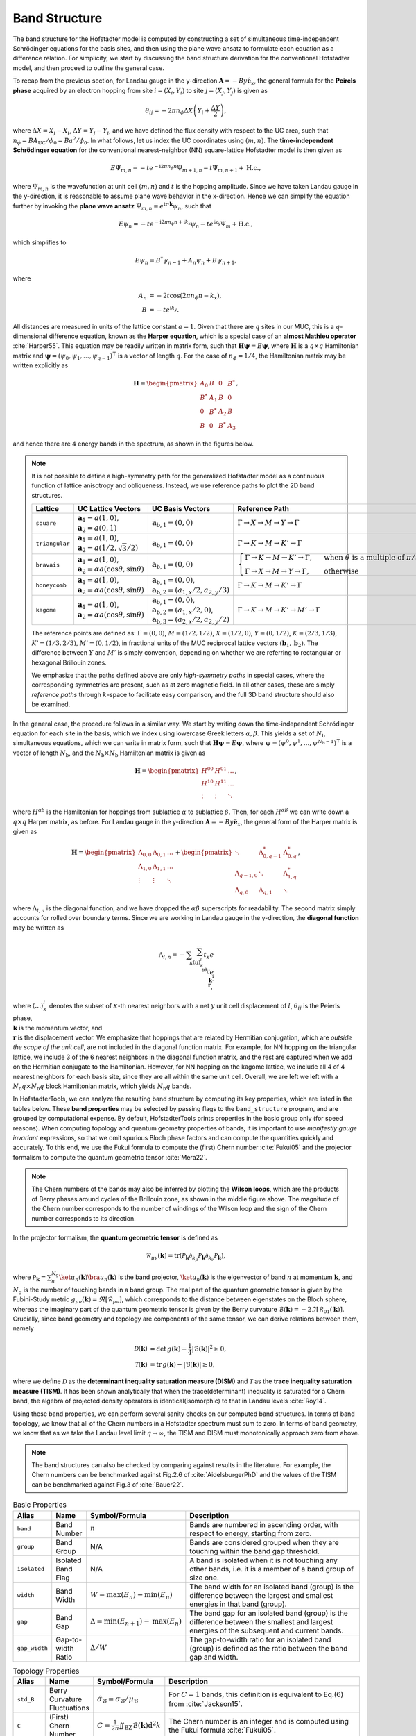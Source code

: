 Band Structure
==============

The band structure for the Hofstadter model is computed by constructing a set of simultaneous time-independent Schrödinger equations for the basis sites, and then using the plane wave ansatz to formulate each equation as a difference relation. For simplicity, we start by discussing the band structure derivation for the conventional Hofstadter model, and then proceed to outline the general case.

To recap from the previous section, for Landau gauge in the y-direction :math:`\mathbf{A}=-By \hat{\mathbf{e}}_x`, the general formula for the **Peirels phase** acquired by an electron hopping from site :math:`i=(X_i,Y_i)` to site :math:`j=(X_j,Y_j)` is given as

.. math::
  \theta_{ij} = -2\pi n_\phi \Delta X \left( Y_i + \frac{\Delta Y}{2} \right),

where :math:`\Delta X = X_j - X_i`, :math:`\Delta Y = Y_j - Y_i`, and we have defined the flux density with respect to the UC area, such that :math:`n_\phi=BA_\mathrm{UC}/\phi_0 = Ba^2/\phi_0`. In what follows, let us index the UC coordinates using :math:`(m,n)`. The **time-independent Schrödinger equation** for the conventional nearest-neighbor (NN) square-lattice Hofstadter model is then given as

.. math::
  E \Psi_{m,n} = -t e^{-\mathrm{i}2\pi n_\phi n} \Psi_{m+1, n} - t \Psi_{m, n+1} + \mathrm{H.c.},

where :math:`\Psi_{m,n}` is the wavefunction at unit cell :math:`(m,n)` and :math:`t` is the hopping amplitude. Since we have taken Landau gauge in the y-direction, it is reasonable to assume plane wave behavior in the x-direction. Hence we can simplify the equation further by invoking the **plane wave ansatz** :math:`\Psi_{m,n} = e^{\mathrm{i}\mathbf{r}\cdot\mathbf{k}}\psi_{n}`, such that

.. math::
  E \psi_{n} = -t e^{-\mathrm{i}2\pi n_\phi n + \mathrm{i}k_x} \psi_{n} - t e^{\mathrm{i} k_y}\Psi_{m} + \mathrm{H.c.},

which simplifies to

.. math::
   E\psi_{n} = B^*\psi_{n-1} + A_n \psi_{n} + B\psi_{n+1},

where

.. math::
   \begin{align}
       A_n &= -2t\cos(2\pi n_\phi n - k_x), \\
       B &= -t e^{\mathrm{i} k_y}.
   \end{align}

All distances are measured in units of the lattice constant :math:`a=1`. Given that there are :math:`q` sites in our MUC, this is a :math:`q`-dimensional difference equation, known as the **Harper equation**, which is a special case of an **almost Mathieu operator** :cite:`Harper55`. This equation may be readily written in matrix form, such that :math:`\mathbf{H} \boldsymbol{\psi} = E \boldsymbol{\psi}`, where :math:`\mathbf{H}` is a :math:`q\times q` Hamiltonian matrix and :math:`\boldsymbol{\psi}=(\psi_0, \psi_1, \dots, \psi_{q-1})^\intercal` is a vector of length :math:`q`. For the case of :math:`n_\phi=1/4`, the Hamiltonian matrix may be written explicitly as

.. math::
   \mathbf{H} =
   \begin{pmatrix}
   A_0 & B & 0 & B^* \\
   B^* & A_1 & B & 0 \\
   0 & B^* & A_2 & B \\
   B & 0 & B^* & A_3
   \end{pmatrix},

and hence there are 4 energy bands in the spectrum, as shown in the figures below.

.. image:: ../images/overview/band_structure_3D_both_square_nphi_1_4_t_1.png
    :width: 32 %
    :alt: 3D Band Structure
.. image:: ../images/overview/wilson_both_square_nphi_1_4_t_1.png
    :width: 32 %
    :alt: Wilson Loops
.. image:: ../images/overview/band_structure_2D_both_square_nphi_1_4_t_1.png
    :width: 32 %
    :alt: 2D Band Structure

.. note::
  It is not possible to define a high-symmetry path for the generalized Hofstadter model as a continuous function of lattice anisotropy and obliqueness. Instead, we use reference paths to plot the 2D band structures.

  .. list-table::
   :widths: 10 30 30 30
   :header-rows: 1

   * - Lattice
     - UC Lattice Vectors
     - UC Basis Vectors
     - Reference Path
   * - ``square``
     - :math:`\mathbf{a}_1 = a (1, 0)`, :math:`\mathbf{a}_2=a(0, 1)`
     - :math:`\mathbf{a}_{\text{b},1}=(0, 0)`
     - :math:`\Gamma\to X \to M \to Y \to \Gamma`
   * - ``triangular``
     - :math:`\mathbf{a}_1 = a (1, 0)`, :math:`\mathbf{a}_2=a (1/2, \sqrt{3}/2)`
     - :math:`\mathbf{a}_{\text{b},1}=(0, 0)`
     - :math:`\Gamma \to K \to M \to K' \to \Gamma`
   * - ``bravais``
     - :math:`\mathbf{a}_1 = a (1, 0)`, :math:`\mathbf{a}_2=\alpha a (\cos \theta, \sin \theta)`
     - :math:`\mathbf{a}_{\text{b},1}=(0, 0)`
     - :math:`\begin{cases}\Gamma \to K \to M \to K' \to \Gamma, \;\;\; &\text{when }\theta\text{ is a multiple of }\pi/3\text{ but not }\pi/2 \\ \Gamma \to X \to M \to Y \to \Gamma, \;\;\; &\text{otherwise}\end{cases}`
   * - ``honeycomb``
     - :math:`\mathbf{a}_1 = a (1, 0)`, :math:`\mathbf{a}_2=\alpha a (\cos \theta, \sin \theta)`
     - :math:`\mathbf{a}_{\text{b},1}=(0, 0)`, :math:`\mathbf{a}_{\text{b},2}=(a_{1,x}/2, a_{2,y}/3)`
     - :math:`\Gamma \to K \to M \to K' \to \Gamma`
   * - ``kagome``
     - :math:`\mathbf{a}_1 = a (1, 0)`, :math:`\mathbf{a}_2=\alpha a (\cos \theta, \sin \theta)`
     - :math:`\mathbf{a}_{\text{b},1}=(0, 0)`, :math:`\mathbf{a}_{\text{b},2}=(a_{1,x}/2, 0)`, :math:`\mathbf{a}_{\text{b},3}=(a_{2,x}/2, a_{2,y}/2)`
     - :math:`\Gamma \to K \to M \to K' \to M' \to \Gamma`

  The reference points are defined as: :math:`\Gamma = (0, 0)`, :math:`M = (1/2, 1/2)`, :math:`X = (1/2, 0)`, :math:`Y = (0, 1/2)`, :math:`K = (2/3, 1/3)`, :math:`K' = (1/3, 2/3)`, :math:`M' = (0, 1/2)`, in fractional units of the MUC reciprocal lattice vectors :math:`(\mathbf{b}_1, \mathbf{b}_2)`. The difference between :math:`Y` and :math:`M'` is simply convention, depending on whether we are referring to rectangular or hexagonal Brillouin zones.

  We emphasize that the paths defined above are only *high-symmetry paths* in special cases, where the corresponding symmetries are present, such as at zero magnetic field. In all other cases, these are simply *reference paths* through :math:`k`-space to facilitate easy comparison, and the full 3D band structure should also be examined.

In the general case, the procedure follows in a similar way. We start by writing down the time-independent Schrödinger equation for each site in the basis, which we index using lowercase Greek letters :math:`\alpha,\beta`. This yields a set of :math:`N_\mathrm{b}` simultaneous equations, which we can write in matrix form, such that :math:`\mathbf{H}\boldsymbol{\psi}=E\boldsymbol{\psi}`, where :math:`\boldsymbol{\psi}=(\psi^0, \psi^1, \dots, \psi^{N_\mathrm{b}-1})^\intercal` is a vector of length :math:`N_\mathrm{b}`, and the :math:`N_\mathrm{b}\times N_\mathrm{b}` Hamiltonian matrix is given as

.. math::
   \mathbf{H} =
   \begin{pmatrix}
   H^{00} & H^{01} & \dots \\
   H^{10} & H^{11} & \dots \\
   \vdots & \vdots & \ddots
   \end{pmatrix},

where :math:`H^{\alpha\beta}` is the Hamiltonian for hoppings from sublattice :math:`\alpha` to sublattice :math:`\beta`. Then, for each :math:`H^{\alpha\beta}` we can write down a :math:`q\times q` Harper matrix, as before. For Landau gauge in the y-direction :math:`\mathbf{A}=-By \hat{\mathbf{e}}_x`, the general form of the Harper matrix is given as

.. math::
   \mathbf{H} = \begin{pmatrix}
                \Lambda_{0,0} & \Lambda_{0,1} & \dots \\
                \Lambda_{1,0} & \Lambda_{1,1} & \dots \\
                \vdots & \vdots & \ddots
                \end{pmatrix} +
                \begin{pmatrix}
                \ddots & \Lambda_{0, q-1}^* & \Lambda_{0, q}^* \\
                \Lambda_{q-1, 0} & \ddots & \Lambda_{1, q}^* \\
                \Lambda_{q, 0} & \Lambda_{q, 1} & \ddots
                \end{pmatrix},

where :math:`\Lambda_{l, n}` is the diagonal function, and we have dropped the :math:`\alpha\beta` superscripts for readability. The second matrix simply accounts for rolled over boundary terms. Since we are working in Landau gauge in the y-direction, the **diagonal function** may be written as

.. math::
        \Lambda_{l, n} = - \sum_\kappa \sum_{\langle ij \rangle_{\kappa}^l} t_\kappa e^{\\\mathrm{i}\theta_{ij}} e^{\\\mathrm{i}\\\mathbf{k}\cdot\\\mathbf{r}},

where :math:`\langle \dots \rangle^l_\kappa` denotes the subset of :math:`\kappa`-th nearest neighbors with a net :math:`y` unit cell displacement of :math:`l`, :math:`\theta_{ij}` is the Peierls phase, :math:`\\\mathbf{k}` is the momentum vector, and :math:`\\\mathbf{r}` is the displacement vector. We emphasize that hoppings that are related by Hermitian conjugation, which are *outside the scope of the unit cell*, are not included in the diagonal function matrix. For example, for NN hopping on the triangular lattice, we include 3 of the 6 nearest neighbors in the diagonal function matrix, and the rest are captured when we add on the Hermitian conjugate to the Hamiltonian. However, for NN hopping on the kagome lattice, we include all 4 of 4 nearest neighbors for each basis site, since they are all within the same unit cell. Overall, we are left we left with a :math:`N_\mathrm{b}q\times N_\mathrm{b}q` block Hamiltonian matrix, which yields :math:`N_\mathrm{b}q` bands.

In HofstadterTools, we can analyze the resulting band structure by computing its key properties, which are listed in the tables below. These **band properties** may be selected by passing flags to the ``band_structure`` program, and are grouped by computational expense. By default, HofstadterTools prints properties in the basic group only (for speed reasons). When computing topology and quantum geometry properties of bands, it is important to use *manifestly gauge invariant* expressions, so that we omit spurious Bloch phase factors and can compute the quantities quickly and accurately. To this end, we use the Fukui formula to compute the (first) Chern number :cite:`Fukui05` and the projector formalism to compute the quantum geometric tensor :cite:`Mera22`.

.. note::
  The Chern numbers of the bands may also be inferred by plotting the **Wilson loops**, which are the products of Berry phases around cycles of the Brillouin zone, as shown in the middle figure above. The magnitude of the Chern number corresponds to the number of windings of the Wilson loop and the sign of the Chern number corresponds to its direction.

In the projector formalism, the **quantum geometric tensor** is defined as

.. math::
   \mathcal{R}_{\mu\nu}(\mathbf{k}) = \mathrm{tr}(\mathcal{P}_\mathbf{k}\partial_{k_\mu}\mathcal{P}_\mathbf{k} \partial_{k_\nu} \mathcal{P}_\mathbf{k}),

where :math:`\mathcal{P}_\mathbf{k} = \sum_n^{N_\mathrm{g}} \ket{u_n(\mathbf{k})} \bra{u_n(\mathbf{k})}` is the band projector, :math:`\ket{u_n(\mathbf{k})}` is the eigenvector of band :math:`n` at momentum :math:`\mathbf{k}`, and :math:`N_\mathrm{g}` is the number of touching bands in a band group.  The real part of the quantum geometric tensor is given by the Fubini-Study metric :math:`g_{\mu\nu}(\mathbf{k})=\Re[\mathcal{R}_{\mu\nu}]`, which corresponds to the distance between eigenstates on the Bloch sphere, whereas the imaginary part of the quantum geometric tensor is given by the Berry curvature :math:`\mathcal{B}(\mathbf{k})=-2 \Im [\mathcal{R}_{01}(\mathbf{k})]`. Crucially, since band geometry and topology are components of the same tensor, we can derive relations between them, namely

.. math::
   \begin{align}
   \mathcal{D}(\mathbf{k})&=\text{det}\,g(\mathbf{k}) - \frac{1}{4}|\mathcal{B}(\mathbf{k})|^2 \geq 0, \\
   \mathcal{T}(\mathbf{k})&=\text{tr}\,g(\mathbf{k}) - |\mathcal{B}(\mathbf{k})| \geq 0,
   \end{align}

where we define :math:`\mathcal{D}` as the **determinant inequality saturation measure (DISM)** and :math:`\mathcal{T}` as the **trace inequality saturation measure (TISM)**. It has been shown analytically that when the trace(determinant) inequality is saturated for a Chern band, the algebra of projected density operators is identical(isomorphic) to that in Landau levels :cite:`Roy14`.

Using these band properties, we can perform several sanity checks on our computed band structures. In terms of band topology, we know that all of the Chern numbers in a Hofstadter spectrum must sum to zero. In terms of band geometry, we know that as we take the Landau level limit :math:`q\to\infty`, the TISM and DISM must monotonically approach zero from above.

.. note::
  The band structures can also be checked by comparing against results in the literature. For example, the Chern numbers can be benchmarked against Fig.2.6 of :cite:`AidelsburgerPhD` and the values of the TISM can be benchmarked against Fig.3 of :cite:`Bauer22`.

.. list-table:: Basic Properties
   :widths: 10 10 10 70
   :header-rows: 1

   * - Alias
     - Name
     - Symbol/Formula
     - Description
   * - ``band``
     - Band Number
     - :math:`n`
     - Bands are numbered in ascending order, with respect to energy, starting from zero.
   * - ``group``
     - Band Group
     - N/A
     - Bands are considered grouped when they are touching within the band gap threshold.
   * - ``isolated``
     - Isolated Band Flag
     - N/A
     - A band is isolated when it is not touching any other bands, i.e. it is a member of a band group of size one.
   * - ``width``
     - Band Width
     - :math:`W = \mathrm{max}(E_n) - \mathrm{min}(E_n)`
     - The band width for an isolated band (group) is the difference between the largest and smallest energies in that band (group).
   * - ``gap``
     - Band Gap
     - :math:`\Delta = \mathrm{min}(E_{n+1}) - \mathrm{max}(E_n)`
     - The band gap for an isolated band (group) is the difference between the smallest and largest energies of the subsequent and current bands.
   * - ``gap_width``
     - Gap-to-width Ratio
     - :math:`\Delta/W`
     - The gap-to-width ratio for an isolated band (group) is defined as the ratio between the band gap and width.

.. list-table:: Topology Properties
   :widths: 10 10 10 70
   :header-rows: 1

   * - Alias
     - Name
     - Symbol/Formula
     - Description
   * - ``std_B``
     - Berry Curvature Fluctuations
     - :math:`\hat{\sigma}_{\mathcal{B}} = \sigma_\mathcal{B} / \mu_\mathcal{B}`
     - For :math:`C=1` bands, this definition is equivalent to Eq.(6) from :cite:`Jackson15`.
   * - ``C``
     - (First) Chern Number
     - :math:`C=\frac{1}{2\pi} \iint_\mathrm{BZ} \mathcal{B}(\mathbf{k}) \mathrm{d}^2 k`
     - The Chern number is an integer and is computed using the Fukui formula :cite:`Fukui05`.

.. list-table:: Geometry Properties
   :widths: 10 10 10 70
   :header-rows: 1

   * - Alias
     - Name
     - Symbol/Formula
     - Description
   * - ``std_g``
     - Fubini-Study Metric Fluctuations
     - :math:`\sigma_{g} = \sqrt{\frac{1}{2}\sum_{ij} \sigma^2_{g_{ij}}}`
     - This definition is equivalent to Eq.(8) from :cite:`Jackson15`.
   * - ``av_gxx``
     - Mean of the Diagonal Fubini-Study Metric
     - :math:`\mu_{g_{xx}}`
     - This quantity is equal to :math:`\mu_{g_{yy}}` and is studied in :cite:`Bauer16`.
   * - ``av_gxy``
     - Mean of the Off-diagonal Fubini-Study Metric
     - :math:`\mu_{g_{xy}}`
     - This quantity is equal to :math:`\mu_{g_{yx}}` and is studied in :cite:`Bauer16`.
   * - ``std_gxx``
     - Standard Deviation of the Diagonal Fubini-Study Metric
     - :math:`\sigma_{g_{xx}}`
     - This quantity is equal to :math:`\sigma_{g_{yy}}` and is studied in :cite:`Bauer16`.
   * - ``std_gxy``
     - Standard Deviation of the Off-diagonal Fubini-Study Metric
     - :math:`\sigma_{g_{xy}}`
     - This quantity is equal to :math:`\sigma_{g_{yx}}` and is studied in :cite:`Bauer16`.
   * - ``T``
     - Brillouin-zone-averaged Trace Inequality Saturation Measure (TISM)
     - :math:`\langle\mathcal{T}\rangle = \langle \mathrm{tr} g(\mathbf{k}) - |\mathcal{B}(\mathbf{k})| \rangle`
     - The TISM is non-negative and defined in Eq.(10) of :cite:`Jackson15`.
   * - ``D``
     - Brillouin-zone-averaged Determinant Inequality Saturation Measure (DISM)
     - :math:`\langle\mathcal{D}\rangle = \langle \mathrm{det} g(\mathbf{k}) - \mathcal{B}^2(\mathbf{k})/4 \rangle`
     - The DISM is non-negative and defined in Eq.(9) of :cite:`Jackson15`.
